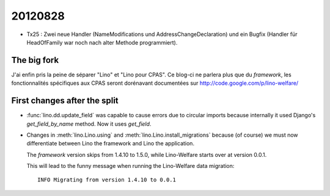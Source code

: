 20120828
========

- Tx25 : Zwei neue Handler (NameModifications und AddressChangeDeclaration) 
  und ein Bugfix (Handler für HeadOfFamily war noch nach alter Methode 
  programmiert).
  
The big fork
-------------

J'ai enfin pris la peine de séparer "Lino" et "Lino pour CPAS".
Ce blog-ci ne parlera plus que du *framework*,
les fonctionnalités spécifiques aux CPAS seront dorénavant 
documentées sur http://code.google.com/p/lino-welfare/


First changes after the split
-----------------------------

- :func:`lino.dd.update_field` was capable to cause errors 
  due to circular imports because internally it used Django's 
  `get_field_by_name` method. Now it uses `get_field`.
  
- Changes in :meth:`lino.Lino.using` and :meth:`lino.Lino.install_migrations`
  because (of course) we must now differentiate between Lino the framework 
  and Lino the application.
  
  The *framework* version skips from 1.4.10 to 1.5.0,
  while Lino-Welfare starts over at version 0.0.1.
  
  This will lead to the funny message when running the Lino-Welfare data migration::
  
    INFO Migrating from version 1.4.10 to 0.0.1
    
  